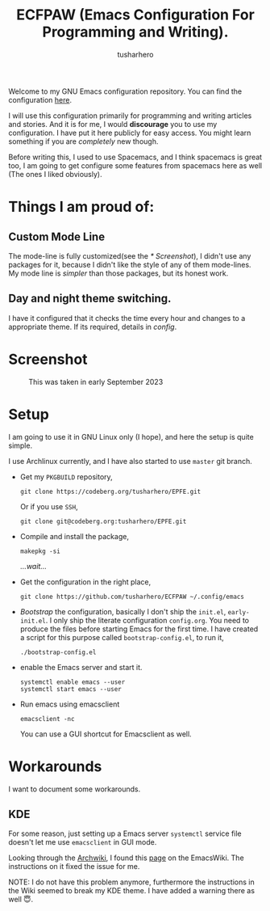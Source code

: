 #+TITLE: ECFPAW (Emacs Configuration For Programming and Writing).
#+AUTHOR: tusharhero
#+email: tusharhero@sdf.org

Welcome to my GNU Emacs configuration repository. You can find the
configuration [[file:config.org][here]].

I will use this configuration primarily for programming and writing
articles and stories. And it is for me, I would *discourage* you to use
my configuration. I have put it here publicly for easy access. You
might learn something if you are /completely/ new though.

Before writing this, I used to use Spacemacs, and I think spacemacs is
great too, I am going to get configure some features from spacemacs
here as well (The ones I liked obviously).

* Things I am proud of:
**  Custom Mode Line
The mode-line is fully customized(see the [[* Screenshot]]), I didn't use
any packages for it, because I didn't like the style of any of them
mode-lines. My mode line is /simpler/ than those packages, but its
honest work.
** Day and night theme switching.
I have it configured that it checks the time every hour and changes to
a appropriate theme. If its required, details in [[config.org][config]].

* Screenshot
#+CAPTION: This was taken in early September 2023
#+NAME:   ECFPAW dashboard
[[./images/ECFPAW_screenshot.png]]
* Setup
I am going to use it in GNU Linux only (I hope), and here the setup is
quite simple.

I use Archlinux currently, and I have also started to use =master= git
branch.

- Get my =PKGBUILD= repository,
  #+begin_src shell 
    git clone https://codeberg.org/tusharhero/EPFE.git
  #+end_src

  Or if you use =SSH=,
  #+begin_src shell
    git clone git@codeberg.org:tusharhero/EPFE.git
  #+end_src

- Compile and install the package,
  #+begin_src shell
    makepkg -si
  #+end_src

  /...wait.../

- Get the configuration in the right place, 
  #+begin_src shell
    git clone https://github.com/tusharhero/ECFPAW ~/.config/emacs
  #+end_src

- /Bootstrap/ the configuration, basically I don't ship the ~init.el~,
  ~early-init.el~. I only ship the literate configuration
  ~config.org~. You need to produce the files before starting Emacs
  for the first time. I have created a script for this purpose called
  ~bootstrap-config.el~, to run it,
  #+begin_src shell
    ./bootstrap-config.el
  #+end_src
- enable the Emacs server and start it.
  #+begin_src shell
    systemctl enable emacs --user
    systemctl start emacs --user
  #+end_src

- Run emacs using emacsclient
  #+begin_src shell
    emacsclient -nc
  #+end_src
  You can use a GUI shortcut for Emacsclient as well.

* Workarounds
I want to document some workarounds.
** KDE
For some reason, just setting up a Emacs server =systemctl= service file doesn't
let me use =emacsclient= in GUI mode.

Looking through the [[https://wiki.archlinux.org/][Archwiki]], I found this [[https://www.emacswiki.org/emacs/EmacsAsDaemon#h5o-17][page]] on the EmacsWiki. The
instructions on it fixed the issue for me.

#+begin_center
NOTE: I do not have this problem anymore, furthermore the instructions
in the Wiki seemed to break my KDE theme. I have added a warning there
as well 😇.
#+end_center

